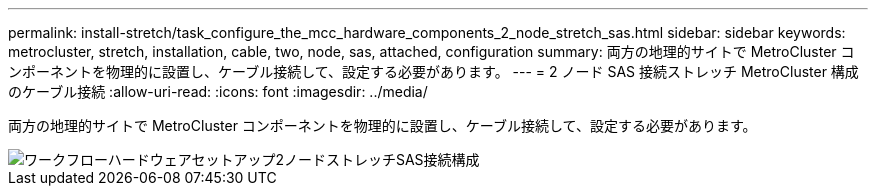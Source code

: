 ---
permalink: install-stretch/task_configure_the_mcc_hardware_components_2_node_stretch_sas.html 
sidebar: sidebar 
keywords: metrocluster, stretch, installation, cable, two, node, sas, attached, configuration 
summary: 両方の地理的サイトで MetroCluster コンポーネントを物理的に設置し、ケーブル接続して、設定する必要があります。 
---
= 2 ノード SAS 接続ストレッチ MetroCluster 構成のケーブル接続
:allow-uri-read: 
:icons: font
:imagesdir: ../media/


[role="lead"]
両方の地理的サイトで MetroCluster コンポーネントを物理的に設置し、ケーブル接続して、設定する必要があります。

image::../media/workflow_hardware_installation_and_configuration_2_node_sas_attached.gif[ワークフローハードウェアセットアップ2ノードストレッチSAS接続構成]
